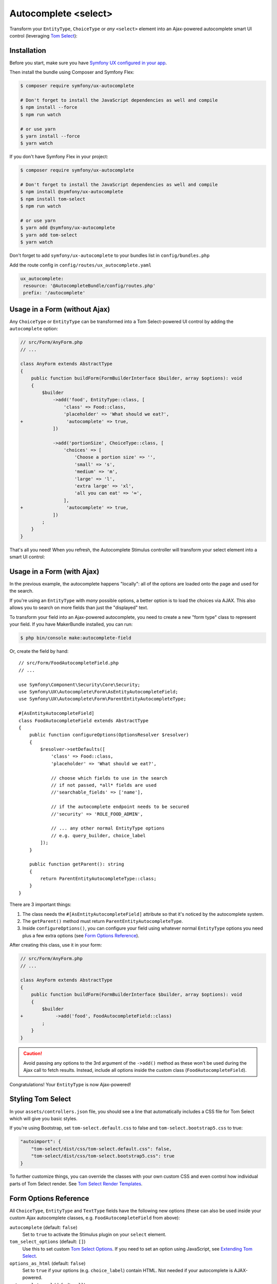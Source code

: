 Autocomplete <select>
=====================

Transform your ``EntityType``, ``ChoiceType`` or *any* ``<select>`` element
into an Ajax-powered autocomplete smart UI control (leveraging `Tom Select`_):

.. image:: ux-autocomplete-animation.gif
   :alt: Demo of an autocomplete-enabled select element
   :align: center
   :width: 300

Installation
------------

Before you start, make sure you have `Symfony UX configured in your app`_.

Then install the bundle using Composer and Symfony Flex:

.. code-block:: terminal

    $ composer require symfony/ux-autocomplete

    # Don't forget to install the JavaScript dependencies as well and compile
    $ npm install --force
    $ npm run watch

    # or use yarn
    $ yarn install --force
    $ yarn watch
    
If you don't have Symfony Flex in your project:

.. code-block:: terminal

    $ composer require symfony/ux-autocomplete

    # Don't forget to install the JavaScript dependencies as well and compile
    $ npm install @symfony/ux-autocomplete
    $ npm install tom-select
    $ npm run watch

    # or use yarn
    $ yarn add @symfony/ux-autocomplete
    $ yarn add tom-select
    $ yarn watch

Don't forget to add ``symfony/ux-autocomplete`` to your bundles list in ``config/bundles.php``

Add the route config in ``config/routes/ux_autocomplete.yaml``

.. code-block:: text

   ux_autocomplete:
    resource: '@AutocompleteBundle/config/routes.php'
    prefix: '/autocomplete'

Usage in a Form (without Ajax)
------------------------------

Any ``ChoiceType`` or ``EntityType`` can be transformed into a
Tom Select-powered UI control by adding the ``autocomplete`` option:

.. code-block:: diff

    // src/Form/AnyForm.php
    // ...

    class AnyForm extends AbstractType
    {
        public function buildForm(FormBuilderInterface $builder, array $options): void
        {
            $builder
                ->add('food', EntityType::class, [
                    'class' => Food::class,
                    'placeholder' => 'What should we eat?',
    +                'autocomplete' => true,
                ])

                ->add('portionSize', ChoiceType::class, [
                    'choices' => [
                        'Choose a portion size' => '',
                        'small' => 's',
                        'medium' => 'm',
                        'large' => 'l',
                        'extra large' => 'xl',
                        'all you can eat' => '∞',
                    ],
    +                'autocomplete' => true,
                ])
            ;
        }
    }

That's all you need! When you refresh, the Autocomplete Stimulus controller
will transform your select element into a smart UI control:

.. image:: food-non-ajax.png
   :alt: Screenshot of a Food select with Tom Select
   :align: center
   :width: 300

Usage in a Form (with Ajax)
---------------------------

In the previous example, the autocomplete happens "locally":
all of the options are loaded onto the page and used for the
search.

If you're using an ``EntityType`` with *many* possible options,
a better option is to load the choices via AJAX. This also allows
you to search on more fields than just the "displayed" text.

To transform your field into an Ajax-powered autocomplete, you need
to create a new "form type" class to represent your field. If you
have MakerBundle installed, you can run:

.. code-block:: terminal

    $ php bin/console make:autocomplete-field

Or, create the field by hand::

    // src/Form/FoodAutocompleteField.php
    // ...

    use Symfony\Component\Security\Core\Security;
    use Symfony\UX\Autocomplete\Form\AsEntityAutocompleteField;
    use Symfony\UX\Autocomplete\Form\ParentEntityAutocompleteType;

    #[AsEntityAutocompleteField]
    class FoodAutocompleteField extends AbstractType
    {
        public function configureOptions(OptionsResolver $resolver)
        {
            $resolver->setDefaults([
                'class' => Food::class,
                'placeholder' => 'What should we eat?',

                // choose which fields to use in the search
                // if not passed, *all* fields are used
                //'searchable_fields' => ['name'],

                // if the autocomplete endpoint needs to be secured
                //'security' => 'ROLE_FOOD_ADMIN',

                // ... any other normal EntityType options
                // e.g. query_builder, choice_label
            ]);
        }

        public function getParent(): string
        {
            return ParentEntityAutocompleteType::class;
        }
    }

There are 3 important things:

#. The class needs the ``#[AsEntityAutocompleteField]`` attribute so that
   it's noticed by the autocomplete system.
#. The ``getParent()`` method must return ``ParentEntityAutocompleteType``.
#. Inside ``configureOptions()``, you can configure your field using whatever
   normal ``EntityType`` options you need plus a few extra options (see `Form Options Reference`_).

After creating this class, use it in your form:

.. code-block:: diff

    // src/Form/AnyForm.php
    // ...

    class AnyForm extends AbstractType
    {
        public function buildForm(FormBuilderInterface $builder, array $options): void
        {
            $builder
    +            ->add('food', FoodAutocompleteField::class)
            ;
        }
    }

.. caution::

    Avoid passing any options to the 3rd argument of the ``->add()`` method as
    these won't be used during the Ajax call to fetch results. Instead, include
    all options inside the custom class (``FoodAutocompleteField``).

Congratulations! Your ``EntityType`` is now Ajax-powered!

Styling Tom Select
------------------

In your ``assets/controllers.json`` file, you should see a line that automatically
includes a CSS file for Tom Select which will give you basic styles.

If you're using Bootstrap, set ``tom-select.default.css`` to false
and ``tom-select.bootstrap5.css`` to true:

.. code-block:: text

    "autoimport": {
        "tom-select/dist/css/tom-select.default.css": false,
        "tom-select/dist/css/tom-select.bootstrap5.css": true
    }

To further customize things, you can override the classes with your own custom
CSS and even control how individual parts of Tom Select render. See `Tom Select Render Templates`_.

Form Options Reference
----------------------

All ``ChoiceType``, ``EntityType`` and ``TextType`` fields have the following new
options (these can also be used inside your custom Ajax autocomplete classes,
e.g. ``FoodAutocompleteField`` from above):

``autocomplete`` (default: ``false``)
    Set to ``true`` to activate the Stimulus plugin on your ``select`` element.

``tom_select_options`` (default: ``[]``)
    Use this to set custom `Tom Select Options`_. If you need to set
    an option using JavaScript, see `Extending Tom Select`_.

``options_as_html`` (default: ``false``)
    Set to ``true`` if your options (e.g. ``choice_label``) contain HTML. Not
    needed if your autocomplete is AJAX-powered.

``autocomplete_url`` (default: ``null``)
    Usually you don't need to set this manually. But, you *could* manually create
    an autocomplete-Ajax endpoint (e.g. for a custom ``ChoiceType``), then set this
    to change the field into an AJAX-powered select.

``no_results_found_text`` (default: 'No results found')
    Rendered when no matching results are found. This message is automatically translated
    using the ``AutocompleteBundle`` domain.

``no_more_results_text`` (default: 'No more results')
    Rendered at the bottom of the list after showing matching results. This message
    is automatically translated using the ``AutocompleteBundle`` domain.

For the Ajax-powered autocomplete field classes (i.e. those whose
``getParent()`` returns ``ParentEntityAutocompleteType``), in addition
to the options above, you can also pass:

``searchable_fields`` (default: ``null``)
    Set this to an array of the fields on your entity that should be used when
    searching for matching options. By default (i.e. ``null``), *all* fields on your
    entity will be searched. Relationship fields can also be used - e.g. ``category.name``
    if your entity has a ``category`` relation property.

``security`` (default: ``false``)
    Secures the Ajax endpoint. By default, the endpoint can be accessed by
    any user. To secure it, pass ``security`` to a string role (e.g. ``ROLE_FOOD_ADMIN``)
    that should be required to access the endpoint. Or, pass a callback and
    return ``true`` to grant access or ``false`` to deny access::

        use Symfony\Component\Security\Core\Security;

        [
            'security' => function(Security $security): bool {
                return $security->isGranted('ROLE_FOO');
            },
        ];

``filter_query`` (default: ``null``)
    If you want to completely control the query made for the "search results",
    use this option. This is incompatible with ``searchable_fields``::

        [
            'filter_query' => function(QueryBuilder $qb, string $query, EntityRepository $repository) {
                if (!$query) {
                    return;
                }

                $qb->andWhere('entity.name LIKE :filter OR entity.description LIKE :filter')
                    ->setParameter('filter', '%'.$query.'%');
            },
        ];

``max_results`` (default: 10)
    Allow you to control the max number of results returned by the automatic autocomplete endpoint.

``min_characters`` (default: 3)
    Allow you to control the min number of characters to load results.

``preload`` (default: ``focus``)
    Set to ``focus`` to call the ``load`` function when control receives focus.
    Set to ``true`` to call the ``load`` upon control initialization (with an empty search).

Using with a TextType Field
---------------------------

All of the above options can also be used with a ``TextType`` field::

    $builder
        // ...
        ->add('tags', TextType::class, [
            'autocomplete' => true,
            'tom_select_options' => [
                'create' => true,
                'createOnBlur' => true,
                'delimiter' => ',',
            ],
            // 'autocomplete_url' => '... optional: custom endpoint, see below',
        ])
    ;

This ``<input>`` field won't have any autocomplete, but it *will* allow the
user to enter new options and see them as nice "items" in the box. On submit,
all of the options - separated by the ``delimiter`` - will be sent as a string.

You *can* add autocompletion to this via the ``autocomplete_url`` option - but you'll
likely need to create your own :ref:`custom autocomplete endpoint <custom-autocomplete-endpoint>`.

Customizing the AJAX URL/Route
------------------------------

.. versionadded:: 2.7

    The ability to specify the route was added in Twig Components 2.7.

The default route for the Ajax calls used by the Autocomplete component is ``/autocomplete/{alias}/``.
Sometimes it may be useful to customize this URL - e.g. so that the URL lives
under a specific firewall.

To use another route, first declare it:

.. code-block:: yaml

    # config/routes/attributes.yaml
    ux_entity_autocomplete_admin:
        controller: ux.autocomplete.entity_autocomplete_controller
        path: '/admin/autocomplete/{alias}'

Then specify this new route on the attribute::

    // src/Form/FoodAutocompleteField.php
    #[AsEntityAutocompleteField(route: 'ux_entity_autocomplete_admin')]
    class FoodAutocompleteField
    {
        // ...
    }

Extending Tom Select
--------------------

The easiest way to customize `Tom Select`_ is via the ``tom_select_options``
option that you pass to your field. This works great for simple
things like Tom Select's ``loadingClass`` option, which is set to a string.
But other options, like ``onInitialize``, must be set via JavaScript.

To do this, create a custom Stimulus controller and listen to one or both
events that the core Stimulus controller dispatches:

.. code-block:: javascript

    // assets/controllers/custom-autocomplete_controller.js
    import { Controller } from '@hotwired/stimulus';

    export default class extends Controller {
        initialize() {
            this._onPreConnect = this._onPreConnect.bind(this);
            this._onConnect = this._onConnect.bind(this);
        }

        connect() {
            this.element.addEventListener('autocomplete:pre-connect', this._onPreConnect);
            this.element.addEventListener('autocomplete:connect', this._onConnect);
        }

        disconnect() {
            // You should always remove listeners when the controller is disconnected to avoid side-effects
            this.element.removeEventListener('autocomplete:pre-connect', this._onConnect);
            this.element.removeEventListener('autocomplete:connect', this._onPreConnect);
        }

        _onPreConnect(event) {
            // TomSelect has not been initialized - options can be changed
            console.log(event.detail.options); // Options that will be used to initialize TomSelect
            event.detail.options.onChange = (value) => {
                // ...
            };
        }

        _onConnect(event) {
            // TomSelect has just been intialized and you can access details from the event
            console.log(event.detail.tomSelect); // TomSelect instance
            console.log(event.detail.options); // Options used to initialize TomSelect
        }
    }

.. note::

    The extending controller should be loaded eagerly (remove ``/* stimulusFetch: 'lazy' */``), so
    it can listen to events dispatched by the original controller.

Then, update your field configuration to use your new controller (it will be used
in addition to the core Autocomplete controller):

.. code-block:: diff

    $builder
        ->add('food', EntityType::class, [
            'class' => Food::class,
            'autocomplete' => true,
    +        'attr' => [
    +            'data-controller' => 'custom-autocomplete',
    +        ],
        ])

Or, if using a custom Ajax class, add the ``attr`` option to
your ``configureOptions()`` method:

.. code-block:: diff

    public function configureOptions(OptionsResolver $resolver)
    {
        $resolver->setDefaults([
            'class' => Food::class,
    +        'attr' => [
    +            'data-controller' => 'custom-autocomplete',
    +        ],
        ]);
    }

.. _custom-autocompleter:

Advanced: Creating an Autocompleter (with no Form)
--------------------------------------------------

If you're not using the form system, you can create an Ajax autocomplete
endpoint and then :ref:`initialize the Stimulus controller manually <manual-stimulus-controller>`.
This only works for Doctrine entities: see `Manually using the Stimulus Controller`_
if you're autocompleting something other than an entity.

To expose the endpoint, create a class that implements ``Symfony\UX\Autocomplete\EntityAutocompleterInterface``
and tag this service with ``ux.entity_autocompleter``, including an ``alias`` option::

    namespace App\Autocompleter;

    use App\Entity\Food;
    use Doctrine\ORM\EntityRepository;
    use Doctrine\ORM\QueryBuilder;
    use Symfony\Component\DependencyInjection\Attribute\AutoconfigureTag;
    use Symfony\Component\Security\Core\Security;
    use Symfony\UX\Autocomplete\EntityAutocompleterInterface;

    #[AutoconfigureTag('ux.entity_autocompleter', ['alias' => 'food'])]
    class FoodAutocompleter implements EntityAutocompleterInterface
    {
        public function getEntityClass(): string
        {
            return Food::class;
        }

        public function createFilteredQueryBuilder(EntityRepository $repository, string $query): QueryBuilder
        {
            return $repository
                // the alias "food" can be anything
                ->createQueryBuilder('food')
                ->andWhere('food.name LIKE :search OR food.description LIKE :search')
                ->setParameter('search', '%'.$query.'%')

                // maybe do some custom filtering in all cases
                //->andWhere('food.isHealthy = :isHealthy')
                //->setParameter('isHealthy', true)
            ;
        }

        public function getLabel(object $entity): string
        {
            return $entity->getName();
        }

        public function getValue(object $entity): string
        {
            return $entity->getId();
        }

        public function isGranted(Security $security): bool
        {
            // see the "security" option for details
            return true;
        }
    }

Thanks to this, your can now autocomplete your ``Food`` entity via
the ``ux_entity_autocomplete`` route and ``alias`` route wildcard:

.. code-block:: twig

    {{ path('ux_entity_autocomplete', { alias: 'food' }) }}

Usually, you'll pass this URL to the Stimulus controller, which is
discussed in the next section.

.. _manual-stimulus-controller:

Manually using the Stimulus Controller
--------------------------------------

This library comes with a Stimulus controller that can activate
Tom Select on any ``select`` or ``input`` element. This can be used
outside of the Form component. For example:

.. code-block:: html+twig

    <select
        name="food"
        {{ stimulus_controller('symfony/ux-autocomplete/autocomplete') }}
    >

That's it! If you want the options to be autocompleted via
Ajax, pass a ``url`` value, which works well if you create
a :ref:`custom autocompleter <custom-autocompleter>`:

.. code-block:: html+twig

    <select
        name="food"
        {{ stimulus_controller('symfony/ux-autocomplete/autocomplete', {
            url: path('ux_entity_autocomplete', { alias: 'food' })
        }) }}
    >

.. _custom-autocomplete-endpoint:

.. note::

    If you want to create an AJAX autocomplete endpoint that is
    *not* for an entity, you will need to create this manually.
    The only requirement is that the response returns JSON with this format:

    .. code-block:: json

        {
            "results": [
                { "value": "1", "text": "Pizza" },
                { "value": "2", "text":"Banana"}
            ]
        }

    for using `Tom Select Option Group`_ the format is as follows

    .. code-block:: json

        {
            "results": {
                "options": [
                    { "value": "1", "text": "Pizza", "group_by": ["food"] },
                    { "value": "2", "text": "Banana", "group_by": ["food"] }
                ],
                "optgroups": [{ "value": "food", "label": "food" }]
            }
        }

    Once you have this, generate the URL to your controller and
    pass it to the ``url`` value of the ``stimulus_controller()`` Twig
    function, or to the ``autocomplete_url`` option of your form field.
    The search term entered by the user is passed as a query parameter called ``query``.

Beyond ``url``, the Stimulus controller has various other values,
including ``tomSelectOptions``. See the `controller.ts`_ file for
the full list.

Unit testing
------------

When writing unit tests for your form, using the ``TypeTestCase`` class, you
consider registering the needed type extension ``AutocompleteChoiceTypeExtension`` like so::

    // tests/Form/Type/TestedTypeTest.php
    namespace App\Tests\Form\Type;

    use Symfony\Component\Form\Test\TypeTestCase;
    use Symfony\UX\Autocomplete\Form\AutocompleteChoiceTypeExtension;

    class TestedTypeTest extends TypeTestCase
    {
        protected function getTypeExtensions(): array
        {
            return [
                new AutocompleteChoiceTypeExtension(),
            ];
        }

        // ... your tests
    }

Known Issue when using with Live Component
------------------------------------------

You *can* use autocomplete inside of a `Live Component`_: the autocomplete JavaScript
widget should work normally and even update if your element changes (e.g. if you
add or change ``<option>`` elements. Internally, a ``MutationObserver`` inside
the UX autocomplete controller detects these changes and forwards them to TomSelect.

However, if you use the ``multiple`` option, due to complexities in TomSelect, the
autocomplete widget *will* work, but it will not update if you change any options.
For example, if your change the "options" for a ``select`` during re-render, those
will not update on the frontend.

Backward Compatibility promise
------------------------------

This bundle aims at following the same Backward Compatibility promise as
the Symfony framework: https://symfony.com/doc/current/contributing/code/bc.html

.. _`Tom Select`: https://tom-select.js.org/
.. _`Symfony UX configured in your app`: https://symfony.com/doc/current/frontend/ux.html
.. _`Tom Select Options`: https://tom-select.js.org/docs/#general-configuration
.. _`controller.ts`: https://github.com/symfony/ux/blob/2.x/src/Autocomplete/assets/src/controller.ts
.. _`Tom Select Render Templates`: https://tom-select.js.org/docs/#render-templates
.. _`Tom Select Option Group`: https://tom-select.js.org/examples/optgroups/
.. _`Live Component`: https://symfony.com/bundles/ux-live-component/current/index.html
